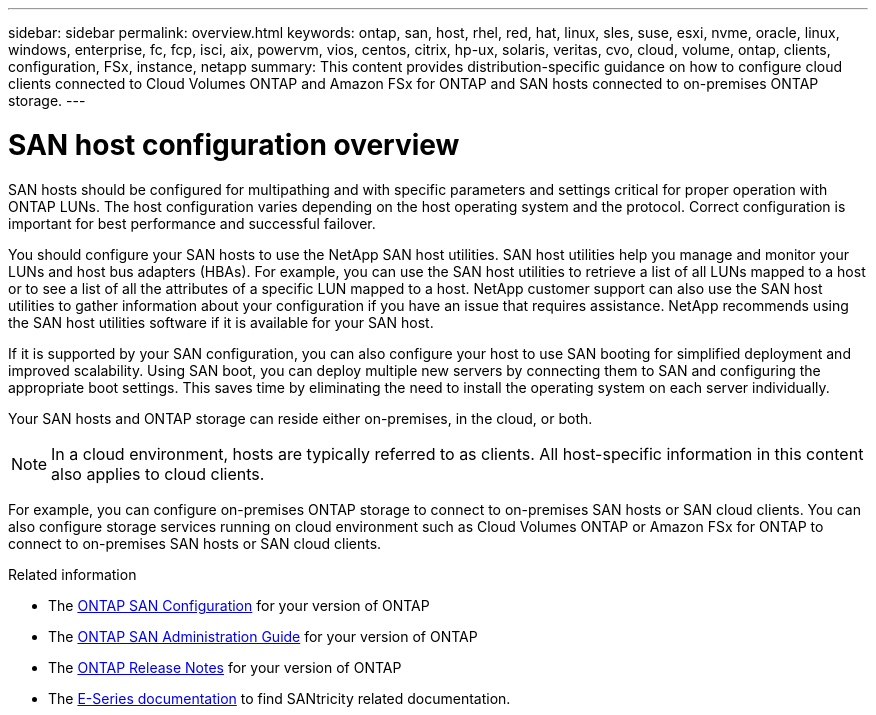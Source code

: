 ---
sidebar: sidebar
permalink: overview.html
keywords: ontap, san, host, rhel, red, hat, linux, sles, suse, esxi, nvme, oracle, linux, windows, enterprise, fc, fcp, isci, aix, powervm, vios, centos, citrix, hp-ux, solaris, veritas, cvo, cloud, volume, ontap, clients, configuration, FSx, instance, netapp
summary: This content provides distribution-specific guidance on how to configure cloud clients connected to Cloud Volumes ONTAP and Amazon FSx for ONTAP and SAN hosts connected to on-premises ONTAP storage.
---

= SAN host configuration overview
:hardbreaks:
:toclevels: 1
:nofooter:
:icons: font
:linkattrs:
:imagesdir: ./media/

[.lead]
SAN hosts should be configured for multipathing and with specific parameters and settings critical for proper operation with ONTAP LUNs.  The host configuration varies depending on the host operating system and the protocol.  Correct configuration is important for best performance and successful failover. 

You should configure your SAN hosts to use the NetApp SAN host utilities. SAN host utilities help you manage and monitor your LUNs and host bus adapters (HBAs).  For example, you can use the SAN host utilities to retrieve a list of all LUNs mapped to a host or to see a list of all the attributes of a specific LUN mapped to a host.  NetApp customer support can also use the SAN host utilities to gather information about your configuration if you have an issue that requires assistance.  NetApp recommends using the SAN host utilities software if it is available for your SAN host.  

If it is supported by your SAN configuration, you can also configure your host to use SAN booting for simplified deployment and improved scalability.  Using SAN boot, you can deploy multiple new servers by connecting them to SAN and configuring the appropriate boot settings. This saves time by eliminating the need to install the operating system on each server individually. 
  
Your SAN hosts and ONTAP storage can reside either on-premises, in the cloud, or both.

NOTE: In a cloud environment, hosts are typically referred to as clients. All host-specific information in this content also applies to cloud clients.

For example, you can configure on-premises ONTAP storage to connect to on-premises SAN hosts or SAN cloud clients. You can also configure storage services running on cloud environment such as Cloud Volumes ONTAP or Amazon FSx for ONTAP to connect to on-premises SAN hosts or SAN cloud clients.


.Related information

* The link:https://docs.netapp.com/us-en/ontap/san-config/index.html[ONTAP SAN Configuration^] for your version of ONTAP
* The link:https://docs.netapp.com/us-en/ontap/san-management/index.html[ONTAP SAN Administration Guide^] for your version of ONTAP
* The link:https://library.netapp.com/ecm/ecm_download_file/ECMLP2492508[ONTAP Release Notes^] for your version of ONTAP
* The link:https://docs.netapp.com/us-en/e-series/index.html[E-Series documentation^] to find SANtricity related documentation.